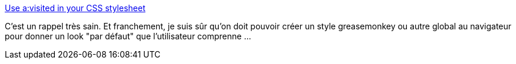 :jbake-type: post
:jbake-status: published
:jbake-title: Use a:visited in your CSS stylesheet
:jbake-tags: css,interface,ergonomie,hack,_mois_mars,_année_2020
:jbake-date: 2020-03-13
:jbake-depth: ../
:jbake-uri: shaarli/1584106128000.adoc
:jbake-source: https://nicolas-delsaux.hd.free.fr/Shaarli?searchterm=https%3A%2F%2Fevertpot.com%2Fvisited-links%2F&searchtags=css+interface+ergonomie+hack+_mois_mars+_ann%C3%A9e_2020
:jbake-style: shaarli

https://evertpot.com/visited-links/[Use a:visited in your CSS stylesheet]

C'est un rappel très sain. Et franchement, je suis sûr qu'on doit pouvoir créer un style greasemonkey ou autre global au navigateur pour donner un look "par défaut" que l'utilisateur comprenne ...
